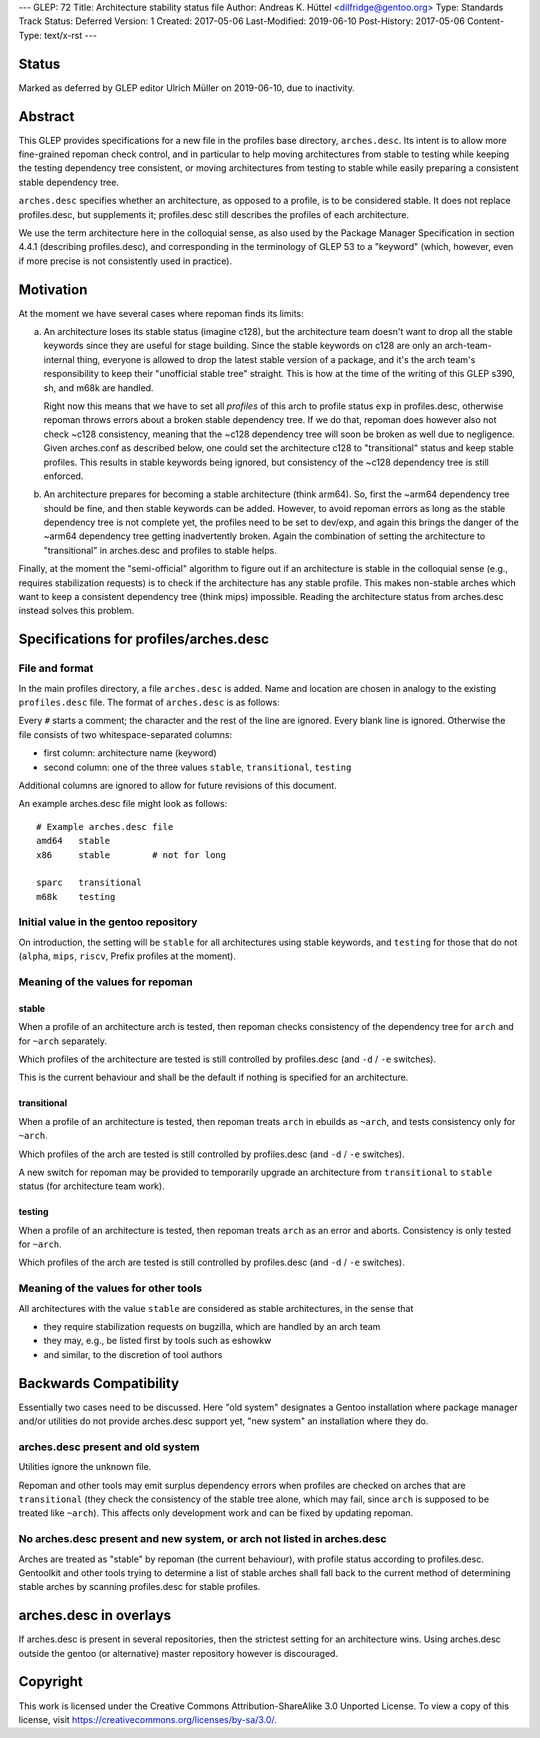---
GLEP: 72
Title: Architecture stability status file
Author: Andreas K. Hüttel <dilfridge@gentoo.org>
Type: Standards Track
Status: Deferred
Version: 1
Created: 2017-05-06
Last-Modified: 2019-06-10
Post-History: 2017-05-06
Content-Type: text/x-rst
---

Status
======

Marked as deferred by GLEP editor Ulrich Müller on 2019-06-10, due to
inactivity.


Abstract
========

This GLEP provides specifications for a new file in the profiles base
directory, ``arches.desc``. Its intent is to allow more fine-grained repoman
check control, and in particular to help moving architectures from stable to
testing while keeping the testing dependency tree consistent, or moving
architectures from testing to stable while easily preparing a consistent
stable dependency tree.

``arches.desc`` specifies whether an architecture, as opposed to a profile,
is to be considered stable. It does not replace profiles.desc, but supplements
it; profiles.desc still describes the profiles of each architecture.

We use the term architecture here in the colloquial sense, as also used by
the Package Manager Specification in section 4.4.1 (describing profiles.desc),
and corresponding in the terminology of GLEP 53 to a "keyword" (which,
however, even if more precise is not consistently used in practice).


Motivation
==========

At the moment we have several cases where repoman finds its limits:

a) An architecture loses its stable status (imagine c128), but
   the architecture team doesn't want to drop all the stable keywords since
   they are useful for stage building. Since the stable keywords on c128 are
   only an arch-team-internal thing, everyone is allowed to drop the latest
   stable version of a package, and it's the arch team's responsibility to
   keep their "unofficial stable tree" straight. This is how at the time
   of the writing of this GLEP s390, sh, and m68k are handled.

   Right now this means that we have to set all *profiles* of this arch to
   profile status ``exp`` in profiles.desc, otherwise repoman throws errors
   about a broken stable dependency tree. If we do that, repoman does however
   also not check ~c128 consistency, meaning that the ~c128 dependency tree
   will soon be broken as well due to negligence.  Given arches.conf as
   described below, one could set the architecture c128 to "transitional" status
   and keep stable profiles. This results in stable keywords being ignored,
   but consistency of the ~c128 dependency tree is still enforced.

b) An architecture prepares for becoming a stable architecture (think arm64).
   So, first the ~arm64 dependency tree should be fine, and then stable
   keywords can be added. However, to avoid repoman errors as long
   as the stable dependency tree is not complete yet, the profiles need to be
   set to dev/exp, and again this brings the danger of the ~arm64 dependency
   tree getting inadvertently broken. Again the combination of setting the
   architecture to "transitional" in arches.desc and profiles to stable helps.

Finally, at the moment the "semi-official" algorithm to figure out if an
architecture is stable in the colloquial sense (e.g., requires stabilization
requests) is to check if the architecture has any stable profile. This makes
non-stable arches which want to keep a consistent dependency tree (think mips)
impossible. Reading the architecture status from arches.desc instead solves
this problem.


Specifications for profiles/arches.desc
=======================================

File and format
---------------

In the main profiles directory, a file ``arches.desc`` is added. Name
and location are chosen in analogy to the existing ``profiles.desc`` file.
The format of ``arches.desc`` is as follows:

Every ``#`` starts a comment; the character and the rest of the line
are ignored.  Every blank line is ignored. Otherwise the file consists of two
whitespace-separated columns:

- first column: architecture name (keyword)
- second column: one of the three values ``stable``, ``transitional``,
  ``testing``

Additional columns are ignored to allow for future revisions of this document.

An example arches.desc file might look as follows::

    # Example arches.desc file
    amd64   stable
    x86     stable        # not for long

    sparc   transitional
    m68k    testing

Initial value in the gentoo repository
--------------------------------------

On introduction, the setting will be ``stable`` for all architectures using
stable keywords, and ``testing`` for those that do not (``alpha``, ``mips``,
``riscv``, Prefix profiles at the moment).

Meaning of the values for repoman
---------------------------------
stable
~~~~~~
When a profile of an architecture arch is tested, then repoman checks
consistency of the dependency tree for ``arch`` and for ``~arch`` separately.

Which profiles of the architecture are tested is still controlled
by profiles.desc (and ``-d`` / ``-e`` switches).

This is the current behaviour and shall be the default if nothing is specified
for an architecture.

transitional
~~~~~~~~~~~~
When a profile of an architecture is tested, then repoman treats ``arch``
in ebuilds as ``~arch``, and tests consistency only for ``~arch``.

Which profiles of the arch are tested is still controlled by profiles.desc
(and ``-d`` / ``-e`` switches).

A new switch for repoman may be provided to temporarily upgrade
an architecture from ``transitional`` to ``stable`` status (for architecture
team work).

testing
~~~~~~~
When a profile of an architecture is tested, then repoman treats ``arch``
as an error and aborts. Consistency is only tested for ``~arch``.

Which profiles of the arch are tested is still controlled by profiles.desc
(and ``-d`` / ``-e`` switches).

Meaning of the values for other tools
-------------------------------------

All architectures with the value ``stable`` are considered as stable
architectures, in the sense that

- they require stabilization requests on bugzilla, which are handled
  by an arch team
- they may, e.g., be listed first by tools such as eshowkw
- and similar, to the discretion of tool authors


Backwards Compatibility
=======================

Essentially two cases need to be discussed. Here "old system" designates a
Gentoo installation where package manager and/or utilities do not provide
arches.desc support yet, "new system" an installation where they do.

arches.desc present and old system
----------------------------------

Utilities ignore the unknown file.

Repoman and other tools may emit surplus dependency errors when profiles are
checked on arches that are ``transitional`` (they check the consistency
of the stable tree alone, which may fail, since ``arch`` is supposed to be
treated like ``~arch``). This affects only development work and can be fixed
by updating repoman.

No arches.desc present and new system, or arch not listed in arches.desc
------------------------------------------------------------------------

Arches are treated as "stable" by repoman (the current behaviour), with
profile status according to profiles.desc. Gentoolkit and other tools trying
to determine a list of stable arches shall fall back to the current method
of determining stable arches by scanning profiles.desc for stable profiles.


arches.desc in overlays
=======================

If arches.desc is present in several repositories, then the strictest setting
for an architecture wins. Using arches.desc outside the gentoo (or
alternative) master repository however is discouraged.


Copyright
=========

This work is licensed under the Creative Commons Attribution-ShareAlike 3.0
Unported License.  To view a copy of this license, visit
https://creativecommons.org/licenses/by-sa/3.0/.
